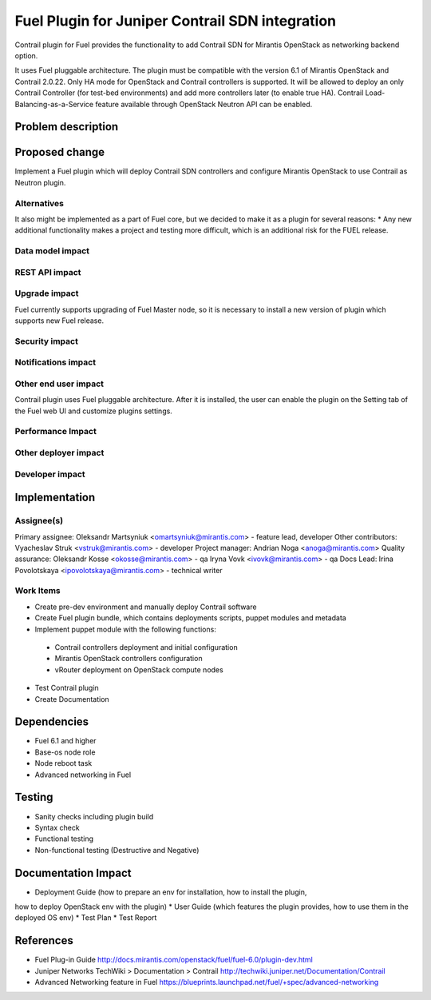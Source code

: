 ..
 This work is licensed under a Creative Commons Attribution 3.0 Unported
 License.

 http://creativecommons.org/licenses/by/3.0/legalcode

==========================================
Fuel Plugin for Juniper Contrail SDN integration
==========================================

Contrail plugin for Fuel provides the functionality to add Сontrail SDN for
Mirantis OpenStack as networking backend option.

It uses Fuel pluggable architecture.
The plugin must be compatible with the version 6.1 of Mirantis OpenStack and Contrail 2.0.22.
Only HA mode for OpenStack and Contrail controllers is supported.
It will be allowed to deploy an only Contrail Controller (for test-bed environments)
and add more controllers later (to enable true HA).
Contrail Load-Balancing-as-a-Service feature available through OpenStack Neutron API can be enabled.

Problem description
===================


Proposed change
===============

Implement a Fuel plugin which will deploy Contrail SDN controllers and configure
Mirantis OpenStack to use Contrail as Neutron plugin.

Alternatives
------------

It also might be implemented as a part of Fuel core, but we decided to make it as
a plugin for several reasons:
* Any new additional functionality makes a project and testing more difficult,
which is an additional risk for the FUEL release.

Data model impact
-----------------

REST API impact
---------------

Upgrade impact
--------------

Fuel currently supports upgrading of Fuel Master node, so it is necessary to
install a new version of plugin which supports new Fuel release.

Security impact
---------------

Notifications impact
--------------------

Other end user impact
---------------------

Contrail plugin uses Fuel pluggable architecture.
After it is installed, the user can enable the plugin on the Setting tab of the Fuel web UI
and customize plugins settings.

Performance Impact
------------------

Other deployer impact
---------------------

Developer impact
----------------

Implementation
==============

Assignee(s)
-----------

Primary assignee:
Oleksandr Martsyniuk <omartsyniuk@mirantis.com> - feature lead, developer
Other contributors:
Vyacheslav Struk <vstruk@mirantis.com> - developer
Project manager:
Andrian Noga <anoga@mirantis.com>
Quality assurance:
Oleksandr Kosse <okosse@mirantis.com> - qa
Iryna Vovk <ivovk@mirantis.com> - qa
Docs Lead:
Irina Povolotskaya <ipovolotskaya@mirantis.com> - technical writer

Work Items
----------

* Create pre-dev environment and manually deploy Contrail software
* Create Fuel plugin bundle, which contains deployments scripts, puppet modules and metadata
* Implement puppet module with the following functions:
 - Contrail controllers deployment and initial configuration
 - Mirantis OpenStack controllers configuration
 - vRouter deployment on OpenStack compute nodes
* Test Contrail plugin
* Create Documentation


Dependencies
============

* Fuel 6.1 and higher
* Base-os node role
* Node reboot task
* Advanced networking in Fuel

Testing
=======
* Sanity checks including plugin build
* Syntax check
* Functional testing
* Non-functional testing (Destructive and Negative)


Documentation Impact
====================

* Deployment Guide (how to prepare an env for installation, how to install the plugin,
how to deploy OpenStack env with the plugin)
* User Guide (which features the plugin provides, how to use them in the deployed OS env)
* Test Plan
* Test Report

References
==========

* Fuel Plug-in Guide http://docs.mirantis.com/openstack/fuel/fuel-6.0/plugin-dev.html
* Juniper Networks TechWiki > Documentation > Contrail http://techwiki.juniper.net/Documentation/Contrail
* Advanced Networking feature in Fuel https://blueprints.launchpad.net/fuel/+spec/advanced-networking

